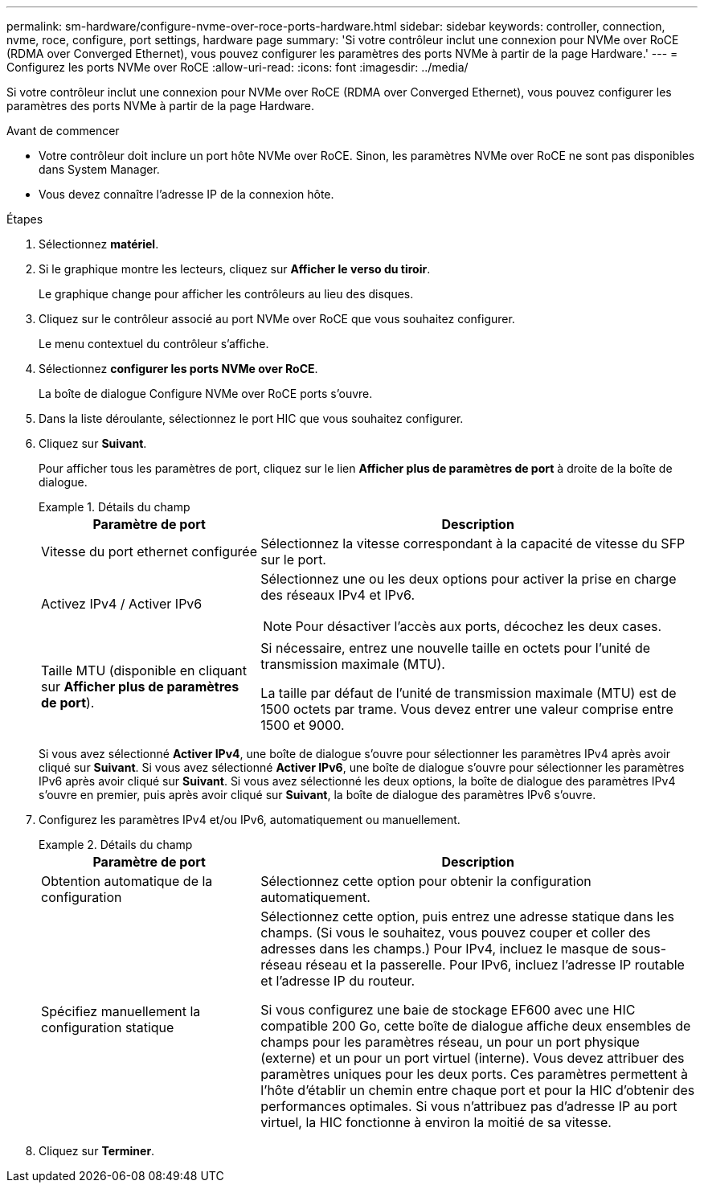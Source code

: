 ---
permalink: sm-hardware/configure-nvme-over-roce-ports-hardware.html 
sidebar: sidebar 
keywords: controller, connection, nvme, roce, configure, port settings, hardware page 
summary: 'Si votre contrôleur inclut une connexion pour NVMe over RoCE (RDMA over Converged Ethernet), vous pouvez configurer les paramètres des ports NVMe à partir de la page Hardware.' 
---
= Configurez les ports NVMe over RoCE
:allow-uri-read: 
:icons: font
:imagesdir: ../media/


[role="lead"]
Si votre contrôleur inclut une connexion pour NVMe over RoCE (RDMA over Converged Ethernet), vous pouvez configurer les paramètres des ports NVMe à partir de la page Hardware.

.Avant de commencer
* Votre contrôleur doit inclure un port hôte NVMe over RoCE. Sinon, les paramètres NVMe over RoCE ne sont pas disponibles dans System Manager.
* Vous devez connaître l'adresse IP de la connexion hôte.


.Étapes
. Sélectionnez *matériel*.
. Si le graphique montre les lecteurs, cliquez sur *Afficher le verso du tiroir*.
+
Le graphique change pour afficher les contrôleurs au lieu des disques.

. Cliquez sur le contrôleur associé au port NVMe over RoCE que vous souhaitez configurer.
+
Le menu contextuel du contrôleur s'affiche.

. Sélectionnez *configurer les ports NVMe over RoCE*.
+
La boîte de dialogue Configure NVMe over RoCE ports s'ouvre.

. Dans la liste déroulante, sélectionnez le port HIC que vous souhaitez configurer.
. Cliquez sur *Suivant*.
+
Pour afficher tous les paramètres de port, cliquez sur le lien *Afficher plus de paramètres de port* à droite de la boîte de dialogue.

+
.Détails du champ
====
[cols="2a,4a"]
|===
| Paramètre de port | Description 


 a| 
Vitesse du port ethernet configurée
 a| 
Sélectionnez la vitesse correspondant à la capacité de vitesse du SFP sur le port.



 a| 
Activez IPv4 / Activer IPv6
 a| 
Sélectionnez une ou les deux options pour activer la prise en charge des réseaux IPv4 et IPv6.


NOTE: Pour désactiver l'accès aux ports, décochez les deux cases.



 a| 
Taille MTU (disponible en cliquant sur *Afficher plus de paramètres de port*).
 a| 
Si nécessaire, entrez une nouvelle taille en octets pour l'unité de transmission maximale (MTU).

La taille par défaut de l'unité de transmission maximale (MTU) est de 1500 octets par trame. Vous devez entrer une valeur comprise entre 1500 et 9000.

|===
====
+
Si vous avez sélectionné *Activer IPv4*, une boîte de dialogue s'ouvre pour sélectionner les paramètres IPv4 après avoir cliqué sur *Suivant*. Si vous avez sélectionné *Activer IPv6*, une boîte de dialogue s'ouvre pour sélectionner les paramètres IPv6 après avoir cliqué sur *Suivant*. Si vous avez sélectionné les deux options, la boîte de dialogue des paramètres IPv4 s'ouvre en premier, puis après avoir cliqué sur *Suivant*, la boîte de dialogue des paramètres IPv6 s'ouvre.

. Configurez les paramètres IPv4 et/ou IPv6, automatiquement ou manuellement.
+
.Détails du champ
====
[cols="2a,4a"]
|===
| Paramètre de port | Description 


 a| 
Obtention automatique de la configuration
 a| 
Sélectionnez cette option pour obtenir la configuration automatiquement.



 a| 
Spécifiez manuellement la configuration statique
 a| 
Sélectionnez cette option, puis entrez une adresse statique dans les champs. (Si vous le souhaitez, vous pouvez couper et coller des adresses dans les champs.) Pour IPv4, incluez le masque de sous-réseau réseau et la passerelle. Pour IPv6, incluez l'adresse IP routable et l'adresse IP du routeur.

Si vous configurez une baie de stockage EF600 avec une HIC compatible 200 Go, cette boîte de dialogue affiche deux ensembles de champs pour les paramètres réseau, un pour un port physique (externe) et un pour un port virtuel (interne). Vous devez attribuer des paramètres uniques pour les deux ports. Ces paramètres permettent à l'hôte d'établir un chemin entre chaque port et pour la HIC d'obtenir des performances optimales. Si vous n'attribuez pas d'adresse IP au port virtuel, la HIC fonctionne à environ la moitié de sa vitesse.

|===
====
. Cliquez sur *Terminer*.


